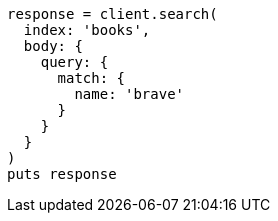[source, ruby]
----
response = client.search(
  index: 'books',
  body: {
    query: {
      match: {
        name: 'brave'
      }
    }
  }
)
puts response
----
